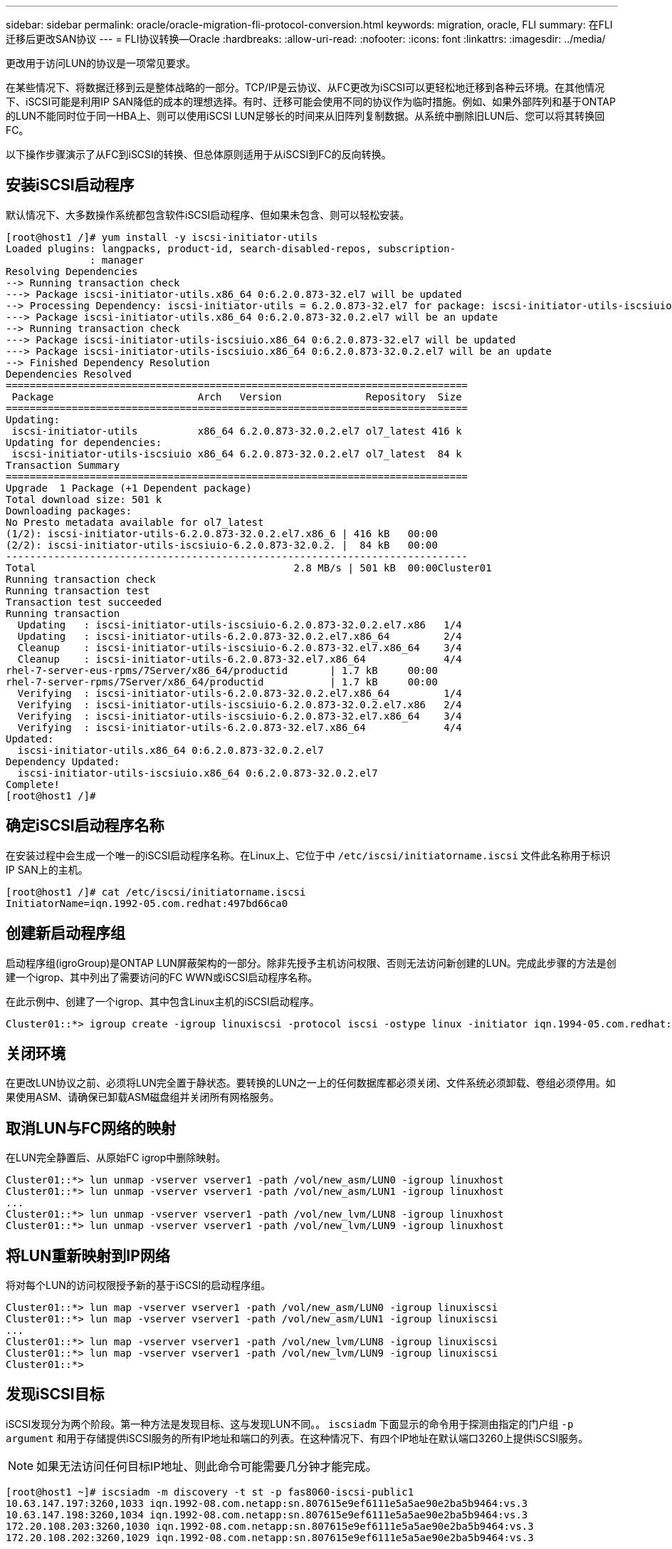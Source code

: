 ---
sidebar: sidebar 
permalink: oracle/oracle-migration-fli-protocol-conversion.html 
keywords: migration, oracle, FLI 
summary: 在FLI迁移后更改SAN协议 
---
= FLI协议转换—Oracle
:hardbreaks:
:allow-uri-read: 
:nofooter: 
:icons: font
:linkattrs: 
:imagesdir: ../media/


[role="lead"]
更改用于访问LUN的协议是一项常见要求。

在某些情况下、将数据迁移到云是整体战略的一部分。TCP/IP是云协议、从FC更改为iSCSI可以更轻松地迁移到各种云环境。在其他情况下、iSCSI可能是利用IP SAN降低的成本的理想选择。有时、迁移可能会使用不同的协议作为临时措施。例如、如果外部阵列和基于ONTAP的LUN不能同时位于同一HBA上、则可以使用iSCSI LUN足够长的时间来从旧阵列复制数据。从系统中删除旧LUN后、您可以将其转换回FC。

以下操作步骤演示了从FC到iSCSI的转换、但总体原则适用于从iSCSI到FC的反向转换。



== 安装iSCSI启动程序

默认情况下、大多数操作系统都包含软件iSCSI启动程序、但如果未包含、则可以轻松安装。

....
[root@host1 /]# yum install -y iscsi-initiator-utils
Loaded plugins: langpacks, product-id, search-disabled-repos, subscription-
              : manager
Resolving Dependencies
--> Running transaction check
---> Package iscsi-initiator-utils.x86_64 0:6.2.0.873-32.el7 will be updated
--> Processing Dependency: iscsi-initiator-utils = 6.2.0.873-32.el7 for package: iscsi-initiator-utils-iscsiuio-6.2.0.873-32.el7.x86_64
---> Package iscsi-initiator-utils.x86_64 0:6.2.0.873-32.0.2.el7 will be an update
--> Running transaction check
---> Package iscsi-initiator-utils-iscsiuio.x86_64 0:6.2.0.873-32.el7 will be updated
---> Package iscsi-initiator-utils-iscsiuio.x86_64 0:6.2.0.873-32.0.2.el7 will be an update
--> Finished Dependency Resolution
Dependencies Resolved
=============================================================================
 Package                        Arch   Version              Repository  Size
=============================================================================
Updating:
 iscsi-initiator-utils          x86_64 6.2.0.873-32.0.2.el7 ol7_latest 416 k
Updating for dependencies:
 iscsi-initiator-utils-iscsiuio x86_64 6.2.0.873-32.0.2.el7 ol7_latest  84 k
Transaction Summary
=============================================================================
Upgrade  1 Package (+1 Dependent package)
Total download size: 501 k
Downloading packages:
No Presto metadata available for ol7_latest
(1/2): iscsi-initiator-utils-6.2.0.873-32.0.2.el7.x86_6 | 416 kB   00:00
(2/2): iscsi-initiator-utils-iscsiuio-6.2.0.873-32.0.2. |  84 kB   00:00
-----------------------------------------------------------------------------
Total                                           2.8 MB/s | 501 kB  00:00Cluster01
Running transaction check
Running transaction test
Transaction test succeeded
Running transaction
  Updating   : iscsi-initiator-utils-iscsiuio-6.2.0.873-32.0.2.el7.x86   1/4
  Updating   : iscsi-initiator-utils-6.2.0.873-32.0.2.el7.x86_64         2/4
  Cleanup    : iscsi-initiator-utils-iscsiuio-6.2.0.873-32.el7.x86_64    3/4
  Cleanup    : iscsi-initiator-utils-6.2.0.873-32.el7.x86_64             4/4
rhel-7-server-eus-rpms/7Server/x86_64/productid       | 1.7 kB     00:00
rhel-7-server-rpms/7Server/x86_64/productid           | 1.7 kB     00:00
  Verifying  : iscsi-initiator-utils-6.2.0.873-32.0.2.el7.x86_64         1/4
  Verifying  : iscsi-initiator-utils-iscsiuio-6.2.0.873-32.0.2.el7.x86   2/4
  Verifying  : iscsi-initiator-utils-iscsiuio-6.2.0.873-32.el7.x86_64    3/4
  Verifying  : iscsi-initiator-utils-6.2.0.873-32.el7.x86_64             4/4
Updated:
  iscsi-initiator-utils.x86_64 0:6.2.0.873-32.0.2.el7
Dependency Updated:
  iscsi-initiator-utils-iscsiuio.x86_64 0:6.2.0.873-32.0.2.el7
Complete!
[root@host1 /]#
....


== 确定iSCSI启动程序名称

在安装过程中会生成一个唯一的iSCSI启动程序名称。在Linux上、它位于中 `/etc/iscsi/initiatorname.iscsi` 文件此名称用于标识IP SAN上的主机。

....
[root@host1 /]# cat /etc/iscsi/initiatorname.iscsi
InitiatorName=iqn.1992-05.com.redhat:497bd66ca0
....


== 创建新启动程序组

启动程序组(igroGroup)是ONTAP LUN屏蔽架构的一部分。除非先授予主机访问权限、否则无法访问新创建的LUN。完成此步骤的方法是创建一个igrop、其中列出了需要访问的FC WWN或iSCSI启动程序名称。

在此示例中、创建了一个igrop、其中包含Linux主机的iSCSI启动程序。

....
Cluster01::*> igroup create -igroup linuxiscsi -protocol iscsi -ostype linux -initiator iqn.1994-05.com.redhat:497bd66ca0
....


== 关闭环境

在更改LUN协议之前、必须将LUN完全置于静状态。要转换的LUN之一上的任何数据库都必须关闭、文件系统必须卸载、卷组必须停用。如果使用ASM、请确保已卸载ASM磁盘组并关闭所有网格服务。



== 取消LUN与FC网络的映射

在LUN完全静置后、从原始FC igrop中删除映射。

....
Cluster01::*> lun unmap -vserver vserver1 -path /vol/new_asm/LUN0 -igroup linuxhost
Cluster01::*> lun unmap -vserver vserver1 -path /vol/new_asm/LUN1 -igroup linuxhost
...
Cluster01::*> lun unmap -vserver vserver1 -path /vol/new_lvm/LUN8 -igroup linuxhost
Cluster01::*> lun unmap -vserver vserver1 -path /vol/new_lvm/LUN9 -igroup linuxhost
....


== 将LUN重新映射到IP网络

将对每个LUN的访问权限授予新的基于iSCSI的启动程序组。

....
Cluster01::*> lun map -vserver vserver1 -path /vol/new_asm/LUN0 -igroup linuxiscsi
Cluster01::*> lun map -vserver vserver1 -path /vol/new_asm/LUN1 -igroup linuxiscsi
...
Cluster01::*> lun map -vserver vserver1 -path /vol/new_lvm/LUN8 -igroup linuxiscsi
Cluster01::*> lun map -vserver vserver1 -path /vol/new_lvm/LUN9 -igroup linuxiscsi
Cluster01::*>
....


== 发现iSCSI目标

iSCSI发现分为两个阶段。第一种方法是发现目标、这与发现LUN不同。。 `iscsiadm` 下面显示的命令用于探测由指定的门户组 `-p argument` 和用于存储提供iSCSI服务的所有IP地址和端口的列表。在这种情况下、有四个IP地址在默认端口3260上提供iSCSI服务。


NOTE: 如果无法访问任何目标IP地址、则此命令可能需要几分钟才能完成。

....
[root@host1 ~]# iscsiadm -m discovery -t st -p fas8060-iscsi-public1
10.63.147.197:3260,1033 iqn.1992-08.com.netapp:sn.807615e9ef6111e5a5ae90e2ba5b9464:vs.3
10.63.147.198:3260,1034 iqn.1992-08.com.netapp:sn.807615e9ef6111e5a5ae90e2ba5b9464:vs.3
172.20.108.203:3260,1030 iqn.1992-08.com.netapp:sn.807615e9ef6111e5a5ae90e2ba5b9464:vs.3
172.20.108.202:3260,1029 iqn.1992-08.com.netapp:sn.807615e9ef6111e5a5ae90e2ba5b9464:vs.3
....


== 发现iSCSI LUN

发现iSCSI目标后、重新启动iSCSI服务以发现可用的iSCSI LUN并构建关联设备、例如多路径或ASMlib设备。

....
[root@host1 ~]# service iscsi restart
Redirecting to /bin/systemctl restart  iscsi.service
....


== 重新启动环境

通过重新激活卷组、重新挂载文件系统、重新启动RAC服务等方式重新启动环境。作为预防措施、NetApp建议您在转换过程完成后重新启动服务器、以确保所有配置文件均正确无误、并且所有陈旧设备均已删除。

注意：重新启动主机之前、请确保中的所有条目都已启用 `/etc/fstab` 此参考迁移的SAN资源已被注释掉。如果未执行此步骤、并且LUN访问出现问题、则可能会导致操作系统无法启动。此问题描述不会损坏数据。但是、启动到救援模式或类似模式并进行更正可能非常不方便 `/etc/fstab` 以便可以启动操作系统、以便开始故障排除工作。
